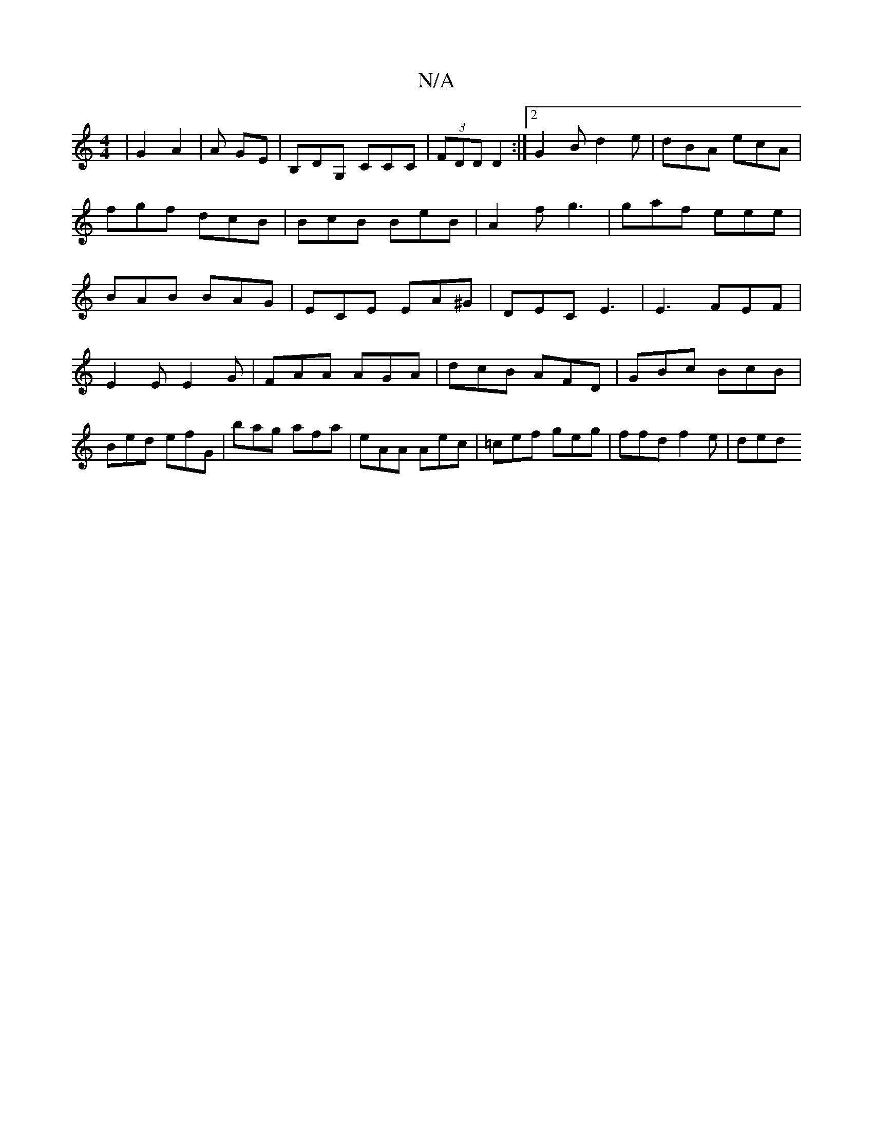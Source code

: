 X:1
T:N/A
M:4/4
R:N/A
K:Cmajor
 | G2 A2 | A GE | B,DG, CCC|(3FDD D2 :|2 G2B d2 e|dBA ecA| fgf dcB|BcB BeB|A2f g3|gaf eee|BAB BAG|ECE EA^G|DEC E3|E3 FEF|
E2E E2G|FAA AGA|dcB AFD|GBc BcB|Bed efG|bag afa|eAA Aec|=cef geg|ffd f2 e|ded 